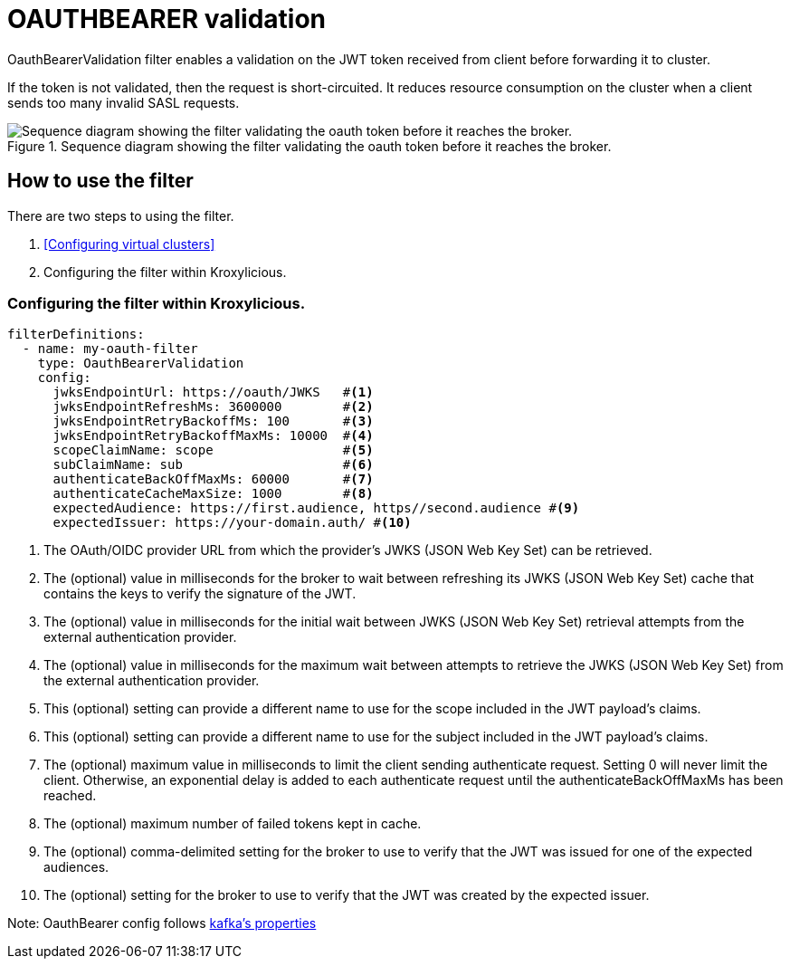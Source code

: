 // file included in the following:
//
// assembly-built-in-filters.adoc

[id='con-oauthbearer-{context}']
= OAUTHBEARER validation

[role="_abstract"]
OauthBearerValidation filter enables a validation on the JWT token received from client before forwarding it to cluster.

If the token is not validated, then the request is short-circuited.
It reduces resource consumption on the cluster when a client sends too many invalid SASL requests.

.Sequence diagram showing the filter validating the oauth token before it reaches the broker.
image::{realimagesdir}/oauth-bearer-validation-seq.svg["Sequence diagram showing the filter validating the oauth token before it reaches the broker."]

== How to use the filter

There are two steps to using the filter.

1. <<Configuring virtual clusters>>
2. Configuring the filter within Kroxylicious.

=== Configuring the filter within Kroxylicious.

[source, yaml]
----
filterDefinitions:
  - name: my-oauth-filter
    type: OauthBearerValidation
    config:
      jwksEndpointUrl: https://oauth/JWKS   #<1>
      jwksEndpointRefreshMs: 3600000        #<2>
      jwksEndpointRetryBackoffMs: 100       #<3>
      jwksEndpointRetryBackoffMaxMs: 10000  #<4>
      scopeClaimName: scope                 #<5>
      subClaimName: sub                     #<6>
      authenticateBackOffMaxMs: 60000       #<7>
      authenticateCacheMaxSize: 1000        #<8>
      expectedAudience: https://first.audience, https//second.audience #<9>
      expectedIssuer: https://your-domain.auth/ #<10>
----

<1> The OAuth/OIDC provider URL from which the provider's JWKS (JSON Web Key Set) can be retrieved.
<2> The (optional) value in milliseconds for the broker to wait between refreshing its JWKS (JSON Web Key Set) cache that contains the keys to verify the signature of the JWT.
<3> The (optional) value in milliseconds for the initial wait between JWKS (JSON Web Key Set) retrieval attempts from the external authentication provider.
<4> The (optional) value in milliseconds for the maximum wait between attempts to retrieve the JWKS (JSON Web Key Set) from the external authentication provider.
<5> This (optional) setting can provide a different name to use for the scope included in the JWT payload's claims.
<6> This (optional) setting can provide a different name to use for the subject included in the JWT payload's claims.
<7> The (optional) maximum value in milliseconds to limit the client sending authenticate request. Setting 0 will never limit the client. Otherwise, an exponential delay is added to each authenticate request until the authenticateBackOffMaxMs has been reached.
<8> The (optional) maximum number of failed tokens kept in cache.
<9> The (optional) comma-delimited setting for the broker to use to verify that the JWT was issued for one of the expected audiences.
<10> The (optional) setting for the broker to use to verify that the JWT was created by the expected issuer.

Note: OauthBearer config follows https://kafka.apache.org/documentation/#security_ssl[kafka's properties]